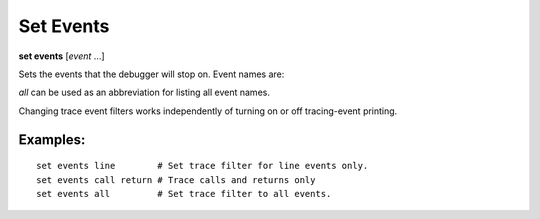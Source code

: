 .. index:: set; events
.. _set_events:

Set Events
----------
**set events** [*event* ...]

Sets the events that the debugger will stop on. Event names are:

.. hlist::
   :columns: 3

   * ``c_call``
   * ``c_exception``
   * ``c_return``
   * `call``
   * ``exception``
   * ``line``
   * ``return``

`all` can be used as an abbreviation for listing all event names.

Changing trace event filters works independently of turning on or off
tracing-event printing.

Examples:
+++++++++

::

  set events line        # Set trace filter for line events only.
  set events call return # Trace calls and returns only
  set events all         # Set trace filter to all events.

.. seealso::

   :ref:`set trace <set_trace>`, :ref:`show trace <show_trace>`, and
   :ref:`show events <show_events>`
